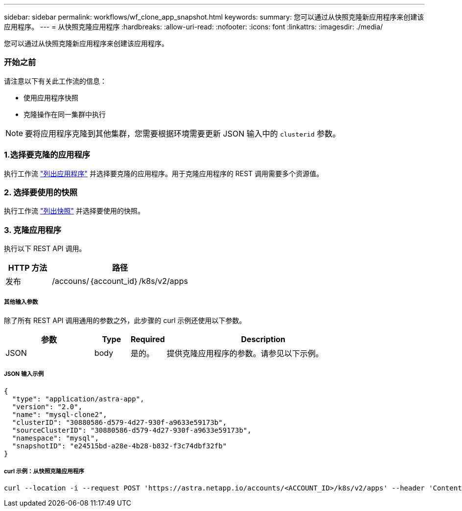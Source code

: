 ---
sidebar: sidebar 
permalink: workflows/wf_clone_app_snapshot.html 
keywords:  
summary: 您可以通过从快照克隆新应用程序来创建该应用程序。 
---
= 从快照克隆应用程序
:hardbreaks:
:allow-uri-read: 
:nofooter: 
:icons: font
:linkattrs: 
:imagesdir: ./media/


[role="lead"]
您可以通过从快照克隆新应用程序来创建该应用程序。



=== 开始之前

请注意以下有关此工作流的信息：

* 使用应用程序快照
* 克隆操作在同一集群中执行



NOTE: 要将应用程序克隆到其他集群，您需要根据环境需要更新 JSON 输入中的 `clusterid` 参数。



=== 1.选择要克隆的应用程序

执行工作流 link:wf_list_man_apps.html["列出应用程序"] 并选择要克隆的应用程序。用于克隆应用程序的 REST 调用需要多个资源值。



=== 2. 选择要使用的快照

执行工作流 link:wf_list_snapshots.html["列出快照"] 并选择要使用的快照。



=== 3. 克隆应用程序

执行以下 REST API 调用。

[cols="25,75"]
|===
| HTTP 方法 | 路径 


| 发布 | /accouns/｛account_id｝/k8s/v2/apps 
|===


===== 其他输入参数

除了所有 REST API 调用通用的参数之外，此步骤的 curl 示例还使用以下参数。

[cols="25,10,10,55"]
|===
| 参数 | Type | Required | Description 


| JSON | body | 是的。 | 提供克隆应用程序的参数。请参见以下示例。 
|===


===== JSON 输入示例

[source, json]
----
{
  "type": "application/astra-app",
  "version": "2.0",
  "name": "mysql-clone2",
  "clusterID": "30880586-d579-4d27-930f-a9633e59173b",
  "sourceClusterID": "30880586-d579-4d27-930f-a9633e59173b",
  "namespace": "mysql",
  "snapshotID": "e24515bd-a28e-4b28-b832-f3c74dbf32fb"
}
----


===== curl 示例：从快照克隆应用程序

[source, curl]
----
curl --location -i --request POST 'https://astra.netapp.io/accounts/<ACCOUNT_ID>/k8s/v2/apps' --header 'Content-Type: application/astra-app+json' --header '*/*' --header 'Authorization: Bearer <API_TOKEN>' --data @JSONinput
----
